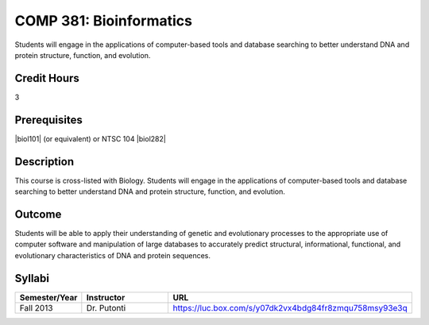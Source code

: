 .. index:: bioinformatics

COMP 381: Bioinformatics
========================

Students will engage in the applications of computer-based tools and database searching to better understand DNA and protein structure, function, and evolution. 

Credit Hours
-----------------------

3

Prerequisites
------------------------------

.. LOCUS lists BIOL 282

|biol101| (or equivalent) or NTSC 104
|biol282|

Description
--------------------

This course is cross-listed with Biology. Students will engage in the
applications of computer-based tools and database searching to better
understand DNA and protein structure, function, and evolution.

Outcome
-------------

Students will be able to apply their understanding of genetic and evolutionary processes to the appropriate use of computer software and manipulation of large databases to accurately predict structural, informational, functional, and evolutionary characteristics of DNA and protein sequences.

Syllabi
---------------------

.. csv-table:: 
   	:header: "Semester/Year", "Instructor", "URL"
   	:widths: 15, 25, 50

	"Fall 2013", "Dr. Putonti", "https://luc.box.com/s/y07dk2vx4bdg84fr8zmqu758msy93e3q"
